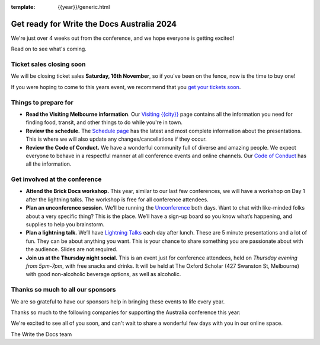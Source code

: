 :template: {{year}}/generic.html

.. post:: October 22, 2024
   :tags: {{shortcode}}-{{year}}, tickets, visiting, sponsors

Get ready for Write the Docs Australia 2024
============================================

We're just over 4 weeks out from the conference, and we hope everyone is getting excited!

Read on to see what's coming.

Ticket sales closing soon
--------------------------

We will be closing ticket sales **Saturday, 16th November**, so if you've been on the fence, now is the time to buy one!

If you were hoping to come to this years event,
we recommend that you `get your tickets soon <https://www.writethedocs.org/conf/australia/2024/tickets/>`_.

Things to prepare for
---------------------

* **Read the Visiting Melbourne information**. Our `Visiting {{city}} <https://www.writethedocs.org/conf/{{shortcode}}/{{year}}/visiting/>`__ page contains all the information you need for finding food, transit, and other things to do while you're in town.
* **Review the schedule.** The `Schedule page <https://www.writethedocs.org/conf/australia/{{year}}/schedule/>`_ has the latest and most complete information about the presentations. This is where we will also update any changes/cancellations if they occur.
* **Review the Code of Conduct.** We have a wonderful community full of diverse and amazing people. We expect everyone to behave in a respectful manner at all conference events and online channels. Our `Code of Conduct <https://www.writethedocs.org/code-of-conduct/>`_ has all the information.

Get involved at the conference
------------------------------

-  **Attend the Brick Docs workshop.** This year, similar to our last few conferences, we will have a workshop on Day 1 after the lightning talks.
   The workshop is free for all conference attendees.
-  **Plan an unconference session.** We’ll be running the `Unconference <https://www.writethedocs.org/conf/australia/2024/unconference/>`__
   both days. Want to chat with like-minded folks about a very specific thing? This is the place. We’ll have a sign-up board
   so you know what’s happening, and supplies to help you brainstorm.
-  **Plan a lightning talk.** We’ll have `Lightning Talks <https://www.writethedocs.org/conf/australia/2024/lightning-talks/>`__
   each day after lunch. These are 5 minute presentations and a lot of fun. They can be about anything you want. This is your chance to
   share something you are passionate about with the audience. Slides    are not required.
-  **Join us at the Thursday night social.** This is an event just for conference attendees, held on *Thursday evening from 5pm-7pm*, with free snacks and drinks. It will be held at The Oxford Scholar (427 Swanston St, Melbourne) with good non-alcoholic beverage options, as well as alcoholic. 

Thanks so much to all our sponsors
----------------------------------

We are so grateful to have our sponsors help in bringing these events to life every year.

Thanks so much to the following companies for supporting the Australia conference this year:

.. datatemplate::
   :source: /_data/{{shortcode}}-{{year}}-config.yaml
   :template: {{year}}/sponsors-simplelist.rst

We're excited to see all of you soon, and can't wait to share a wonderful few days with you in our online space.

The Write the Docs team

